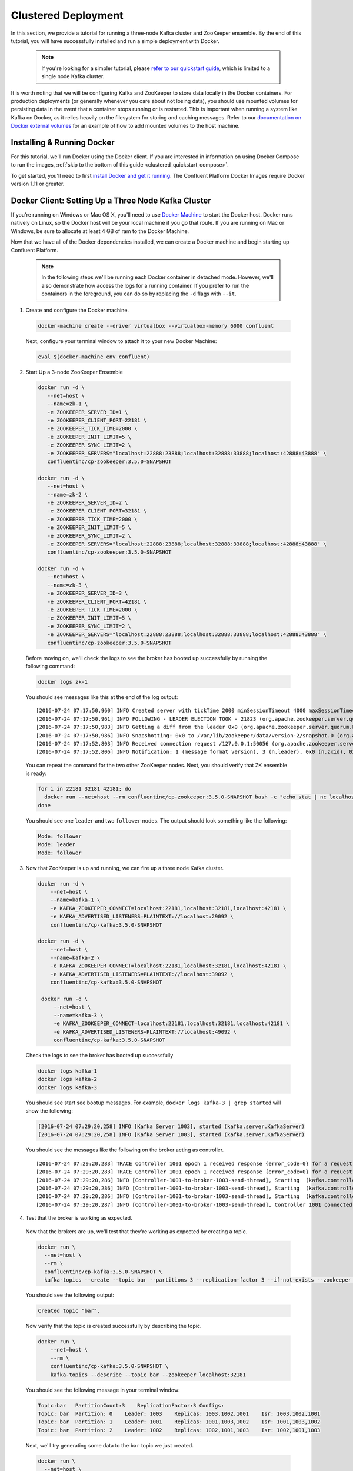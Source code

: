 .. _clustered_quickstart :

Clustered Deployment
--------------------

In this section, we provide a tutorial for running a three-node Kafka cluster and ZooKeeper ensemble.  By the end of this tutorial, you will have successfully installed and run a simple deployment with Docker.

  .. note::

    If you're looking for a simpler tutorial, please `refer to our quickstart guide <../quickstart.html>`_, which is limited to a single node Kafka cluster.

It is worth noting that we will be configuring Kafka and ZooKeeper to store data locally in the Docker containers.  For production deployments (or generally whenever you care about not losing data), you should use mounted volumes for persisting data in the event that a container stops running or is restarted.  This is important when running a system like Kafka on Docker, as it relies heavily on the filesystem for storing and caching messages.  Refer to our `documentation on Docker external volumes <operations/external-volumes.html>`_ for an example of how to add mounted volumes to the host machine.

Installing & Running Docker
~~~~~~~~~~~~~~~~~~~~~~~~~~~~~

For this tutorial, we'll run Docker using the Docker client.  If you are interested in information on using Docker Compose to run the images, :ref:`skip to the bottom of this guide <clustered_quickstart_compose>`.

To get started, you'll need to first `install Docker and get it running <https://docs.docker.com/engine/installation/>`_.  The Confluent Platform Docker Images require Docker version 1.11 or greater.


Docker Client: Setting Up a Three Node Kafka Cluster
~~~~~~~~~~~~~~~~~~~~~~~~~~~~~

If you're running on Windows or Mac OS X, you'll need to use `Docker Machine <https://docs.docker.com/machine/install-machine/>`_ to start the Docker host.  Docker runs natively on Linux, so the Docker host will be your local machine if you go that route.  If you are running on Mac or Windows, be sure to allocate at least 4 GB of ram to the Docker Machine.

Now that we have all of the Docker dependencies installed, we can create a Docker machine and begin starting up Confluent Platform.

  .. note::

    In the following steps we'll be running each Docker container in detached mode.  However, we'll also demonstrate how access the logs for a running container.  If you prefer to run the containers in the foreground, you can do so by replacing the ``-d`` flags with ``--it``.

1. Create and configure the Docker machine.

  .. sourcecode:: bash

    docker-machine create --driver virtualbox --virtualbox-memory 6000 confluent

  Next, configure your terminal window to attach it to your new Docker Machine:

  .. sourcecode:: bash

    eval $(docker-machine env confluent)

2. Start Up a 3-node ZooKeeper Ensemble

  .. sourcecode:: bash

    docker run -d \
       --net=host \
       --name=zk-1 \
       -e ZOOKEEPER_SERVER_ID=1 \
       -e ZOOKEEPER_CLIENT_PORT=22181 \
       -e ZOOKEEPER_TICK_TIME=2000 \
       -e ZOOKEEPER_INIT_LIMIT=5 \
       -e ZOOKEEPER_SYNC_LIMIT=2 \
       -e ZOOKEEPER_SERVERS="localhost:22888:23888;localhost:32888:33888;localhost:42888:43888" \
       confluentinc/cp-zookeeper:3.5.0-SNAPSHOT

    docker run -d \
       --net=host \
       --name=zk-2 \
       -e ZOOKEEPER_SERVER_ID=2 \
       -e ZOOKEEPER_CLIENT_PORT=32181 \
       -e ZOOKEEPER_TICK_TIME=2000 \
       -e ZOOKEEPER_INIT_LIMIT=5 \
       -e ZOOKEEPER_SYNC_LIMIT=2 \
       -e ZOOKEEPER_SERVERS="localhost:22888:23888;localhost:32888:33888;localhost:42888:43888" \
       confluentinc/cp-zookeeper:3.5.0-SNAPSHOT

    docker run -d \
       --net=host \
       --name=zk-3 \
       -e ZOOKEEPER_SERVER_ID=3 \
       -e ZOOKEEPER_CLIENT_PORT=42181 \
       -e ZOOKEEPER_TICK_TIME=2000 \
       -e ZOOKEEPER_INIT_LIMIT=5 \
       -e ZOOKEEPER_SYNC_LIMIT=2 \
       -e ZOOKEEPER_SERVERS="localhost:22888:23888;localhost:32888:33888;localhost:42888:43888" \
       confluentinc/cp-zookeeper:3.5.0-SNAPSHOT

  Before moving on, we'll check the logs to see the broker has booted up successfully by running the following command:

  .. sourcecode:: bash

    docker logs zk-1

  You should see messages like this at the end of the log output:

  ::

     [2016-07-24 07:17:50,960] INFO Created server with tickTime 2000 minSessionTimeout 4000 maxSessionTimeout 40000 datadir /var/lib/zookeeper/log/version-2 snapdir /var/lib/zookeeper/data/version-2 (org.apache.zookeeper.server.ZooKeeperServer)
     [2016-07-24 07:17:50,961] INFO FOLLOWING - LEADER ELECTION TOOK - 21823 (org.apache.zookeeper.server.quorum.Learner)
     [2016-07-24 07:17:50,983] INFO Getting a diff from the leader 0x0 (org.apache.zookeeper.server.quorum.Learner)
     [2016-07-24 07:17:50,986] INFO Snapshotting: 0x0 to /var/lib/zookeeper/data/version-2/snapshot.0 (org.apache.zookeeper.server.persistence.FileTxnSnapLog)
     [2016-07-24 07:17:52,803] INFO Received connection request /127.0.0.1:50056 (org.apache.zookeeper.server.quorum.QuorumCnxManager)
     [2016-07-24 07:17:52,806] INFO Notification: 1 (message format version), 3 (n.leader), 0x0 (n.zxid), 0x1 (n.round), LOOKING (n.state), 3 (n.sid), 0x0 (n.peerEpoch) FOLLOWING (my state) (org.apache.zookeeper.server.quorum.FastLeaderElection)

  You can repeat the command for the two other ZooKeeper nodes.  Next, you should verify that ZK ensemble is ready:

  .. sourcecode:: bash

    for i in 22181 32181 42181; do
      docker run --net=host --rm confluentinc/cp-zookeeper:3.5.0-SNAPSHOT bash -c "echo stat | nc localhost $i | grep Mode"
    done

  You should see one ``leader`` and two ``follower`` nodes.  The output should look something like the following:

  .. sourcecode:: bash

    Mode: follower
    Mode: leader
    Mode: follower

3. Now that ZooKeeper is up and running, we can fire up a three node Kafka cluster.

  .. sourcecode:: bash

    docker run -d \
        --net=host \
        --name=kafka-1 \
        -e KAFKA_ZOOKEEPER_CONNECT=localhost:22181,localhost:32181,localhost:42181 \
        -e KAFKA_ADVERTISED_LISTENERS=PLAINTEXT://localhost:29092 \
        confluentinc/cp-kafka:3.5.0-SNAPSHOT

    docker run -d \
        --net=host \
        --name=kafka-2 \
        -e KAFKA_ZOOKEEPER_CONNECT=localhost:22181,localhost:32181,localhost:42181 \
        -e KAFKA_ADVERTISED_LISTENERS=PLAINTEXT://localhost:39092 \
        confluentinc/cp-kafka:3.5.0-SNAPSHOT

     docker run -d \
         --net=host \
         --name=kafka-3 \
         -e KAFKA_ZOOKEEPER_CONNECT=localhost:22181,localhost:32181,localhost:42181 \
         -e KAFKA_ADVERTISED_LISTENERS=PLAINTEXT://localhost:49092 \
         confluentinc/cp-kafka:3.5.0-SNAPSHOT

  Check the logs to see the broker has booted up successfully

  .. sourcecode:: bash

    docker logs kafka-1
    docker logs kafka-2
    docker logs kafka-3

  You should see start see bootup messages. For example, ``docker logs kafka-3 | grep started`` will show the following:

  .. sourcecode:: bash

      [2016-07-24 07:29:20,258] INFO [Kafka Server 1003], started (kafka.server.KafkaServer)
      [2016-07-24 07:29:20,258] INFO [Kafka Server 1003], started (kafka.server.KafkaServer)

  You should see the messages like the following on the broker acting as controller.

  ::

    [2016-07-24 07:29:20,283] TRACE Controller 1001 epoch 1 received response {error_code=0} for a request sent to broker localhost:29092 (id: 1001 rack: null) (state.change.logger)
    [2016-07-24 07:29:20,283] TRACE Controller 1001 epoch 1 received response {error_code=0} for a request sent to broker localhost:29092 (id: 1001 rack: null) (state.change.logger)
    [2016-07-24 07:29:20,286] INFO [Controller-1001-to-broker-1003-send-thread], Starting  (kafka.controller.RequestSendThread)
    [2016-07-24 07:29:20,286] INFO [Controller-1001-to-broker-1003-send-thread], Starting  (kafka.controller.RequestSendThread)
    [2016-07-24 07:29:20,286] INFO [Controller-1001-to-broker-1003-send-thread], Starting  (kafka.controller.RequestSendThread)
    [2016-07-24 07:29:20,287] INFO [Controller-1001-to-broker-1003-send-thread], Controller 1001 connected to localhost:49092 (id: 1003 rack: null) for sending state change requests (kafka.controller.RequestSendThread)

4. Test that the broker is working as expected.

  Now that the brokers are up, we'll test that they're working as expected by creating a topic.

  .. sourcecode:: bash

      docker run \
        --net=host \
        --rm \
        confluentinc/cp-kafka:3.5.0-SNAPSHOT \
        kafka-topics --create --topic bar --partitions 3 --replication-factor 3 --if-not-exists --zookeeper localhost:32181

  You should see the following output:

  .. sourcecode:: bash

    Created topic "bar".

  Now verify that the topic is created successfully by describing the topic.

  .. sourcecode:: bash

      docker run \
          --net=host \
          --rm \
          confluentinc/cp-kafka:3.5.0-SNAPSHOT \
          kafka-topics --describe --topic bar --zookeeper localhost:32181

  You should see the following message in your terminal window:

  .. sourcecode:: bash

       Topic:bar   PartitionCount:3    ReplicationFactor:3 Configs:
       Topic: bar  Partition: 0    Leader: 1003    Replicas: 1003,1002,1001    Isr: 1003,1002,1001
       Topic: bar  Partition: 1    Leader: 1001    Replicas: 1001,1003,1002    Isr: 1001,1003,1002
       Topic: bar  Partition: 2    Leader: 1002    Replicas: 1002,1001,1003    Isr: 1002,1001,1003

  Next, we'll try generating some data to the ``bar`` topic we just created.

  .. sourcecode:: bash

    docker run \
      --net=host \
      --rm confluentinc/cp-kafka:3.5.0-SNAPSHOT \
      bash -c "seq 42 | kafka-console-producer --broker-list localhost:29092 --topic bar && echo 'Produced 42 messages.'"

  The command above will pass 42 integers using the Console Producer that is shipped with Kafka.  As a result, you should see something like this in your terminal:

    .. sourcecode:: bash

      Produced 42 messages.

  It looked like things were successfully written, but let's try reading the messages back using the Console Consumer and make sure they're all accounted for.

  .. sourcecode:: bash

    docker run \
     --net=host \
     --rm \
     confluentinc/cp-kafka:3.5.0-SNAPSHOT \
     kafka-console-consumer --bootstrap-server localhost:29092 --topic bar --new-consumer --from-beginning --max-messages 42

  You should see the following (it might take some time for this command to return data. Kafka has to create the ``__consumers_offset`` topic behind the scenes when you consume data for the first time and this may take some time):

    .. sourcecode:: bash

      1
      4
      7
      10
      13
      16
      ....
      41
      Processed a total of 42 messages


.. _clustered_quickstart_compose :

Docker Compose: Setting Up a Three Node Kafka Cluster
~~~~~~~~~~~~~~~~~~~~~~~~~~~~~

Before you get started, you will first need to install `Docker <https://docs.docker.com/engine/installation/>`_ and `Docker Compose <https://docs.docker.com/compose/install/>`_.  Once you've done that, you can follow the steps below to start up the Confluent Platform services.

1. Clone the Confluent Platform Docker Images Github Repository.

  .. sourcecode:: bash

    git clone https://github.com/confluentinc/cp-docker-images

  We have provided an example Docker Compose file that will start up ZooKeeper and Kafka.  Navigate to ``cp-docker-images/examples/kafka-cluster``, where it is located:

  .. sourcecode:: bash
    cd cp-docker-images/examples/kafka-cluster

2. Start ZooKeeper and Kafka using Docker Compose ``up`` command.

   .. sourcecode:: bash

       docker-compose up

   In another terminal window, go to the same directory (kafka-cluster).  Before we move on, let's make sure the services are up and running:

   .. sourcecode:: bash

       docker-compose ps

   You should see the following:

   .. sourcecode:: bash

              Name                       Command            State   Ports
       ----------------------------------------------------------------------
       kafkacluster_kafka-1_1       /etc/confluent/docker/run   Up
       kafkacluster_kafka-2_1       /etc/confluent/docker/run   Up
       kafkacluster_kafka-3_1       /etc/confluent/docker/run   Up
       kafkacluster_zookeeper-1_1   /etc/confluent/docker/run   Up
       kafkacluster_zookeeper-2_1   /etc/confluent/docker/run   Up
       kafkacluster_zookeeper-3_1   /etc/confluent/docker/run   Up

   Check the ZooKeeper logs to verify that ZooKeeper is healthy. For
   example, for service zookeeper-1:

   .. sourcecode:: bash

       docker-compose logs zookeeper-1

   You should see messages like the following:

   .. sourcecode:: bash

       zookeeper-1_1  | [2016-07-25 04:58:12,901] INFO Created server with tickTime 2000 minSessionTimeout 4000 maxSessionTimeout 40000 datadir /var/lib/zookeeper/log/version-2 snapdir /var/lib/zookeeper/data/version-2 (org.apache.zookeeper.server.ZooKeeperServer)
       zookeeper-1_1  | [2016-07-25 04:58:12,902] INFO FOLLOWING - LEADER ELECTION TOOK - 235 (org.apache.zookeeper.server.quorum.Learner)

   Verify that ZK ensemble is ready:

   .. sourcecode:: bash

       for i in 22181 32181 42181; do
          docker run --net=host --rm confluentinc/cp-zookeeper:3.5.0-SNAPSHOT bash -c "echo stat | nc localhost $i | grep Mode"
       done

   You should see one ``leader`` and two ``follower``

   .. sourcecode:: bash

       Mode: follower
       Mode: leader
       Mode: follower

   Check the logs to see the broker has booted up successfully.

   .. sourcecode:: bash

       docker-compose logs kafka-1
       docker-compose logs kafka-2
       docker-compose logs kafka-3

   You should see start see bootup messages. For example, ``docker-compose logs kafka-3 | grep started`` shows the following

   .. sourcecode:: bash

       kafka-3_1      | [2016-07-25 04:58:15,189] INFO [Kafka Server 3], started (kafka.server.KafkaServer)
       kafka-3_1      | [2016-07-25 04:58:15,189] INFO [Kafka Server 3], started (kafka.server.KafkaServer)

   You should see the messages like the following on the broker acting as controller.

   .. sourcecode:: bash

       kafka-3_1      | [2016-07-25 04:58:15,369] INFO [Controller-3-to-broker-2-send-thread], Controller 3 connected to localhost:29092 (id: 2 rack: null) for sending state change requests (kafka.controller.RequestSendThread)
       kafka-3_1      | [2016-07-25 04:58:15,369] INFO [Controller-3-to-broker-2-send-thread], Controller 3 connected to localhost:29092 (id: 2 rack: null) for sending state change requests (kafka.controller.RequestSendThread)
       kafka-3_1      | [2016-07-25 04:58:15,369] INFO [Controller-3-to-broker-1-send-thread], Controller 3 connected to localhost:19092 (id: 1 rack: null) for sending state change requests (kafka.controller.RequestSendThread)
       kafka-3_1      | [2016-07-25 04:58:15,369] INFO [Controller-3-to-broker-1-send-thread], Controller 3 connected to localhost:19092 (id: 1 rack: null) for sending state change requests (kafka.controller.RequestSendThread)
       kafka-3_1      | [2016-07-25 04:58:15,369] INFO [Controller-3-to-broker-1-send-thread], Controller 3 connected to localhost:19092 (id: 1 rack: null) for sending state change requests (kafka.controller.RequestSendThread)

  .. note::

    Tip: ``docker-compose log | grep controller`` makes it easy to grep through logs for all services.

3. Follow section 4 in the "Docker Client" section above to test that your brokers are functioning as expected.
